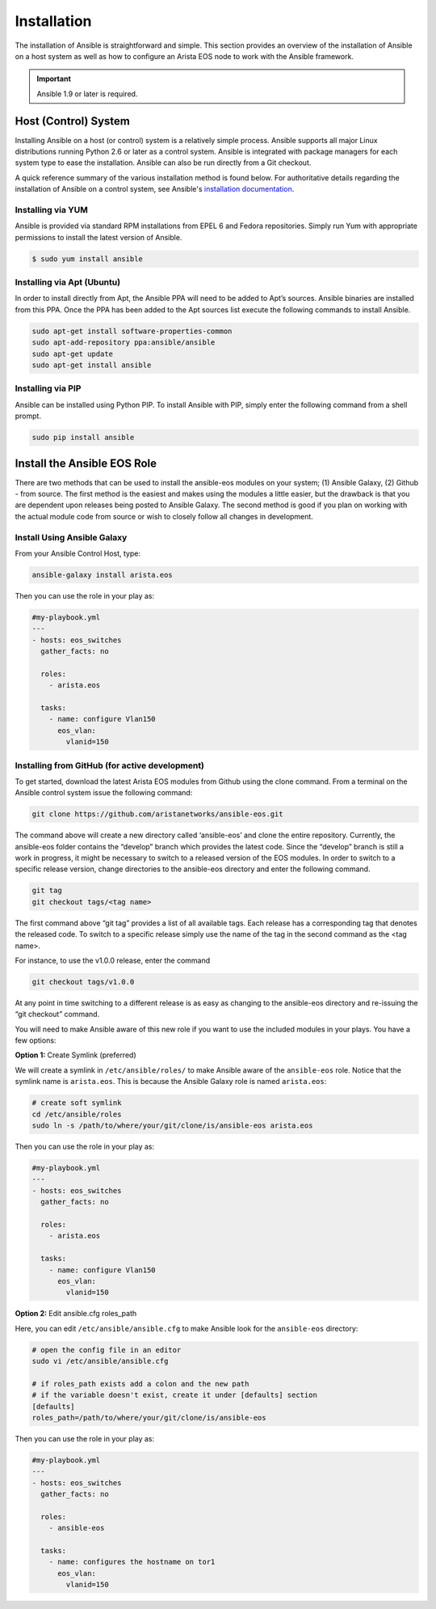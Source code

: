 ############
Installation
############

The installation of Ansible is straightforward and simple. This section
provides an overview of the installation of Ansible on a host system as well
as how to configure an Arista EOS node to work with the Ansible framework.

.. important:: Ansible 1.9 or later is required.


.. _install-ansible-label:

*********************
Host (Control) System
*********************
Installing Ansible on a host (or control) system is a relatively simple
process. Ansible supports all major Linux distributions running Python 2.6 or
later as a control system. Ansible is integrated with package managers for
each system type to ease the installation. Ansible can also be run directly
from a Git checkout.

A quick reference summary of the various installation method is found below.
For authoritative details regarding the installation of Ansible on a
control system, see Ansible's `installation documentation <http://docs.ansible.com/intro_installation.html>`_.

Installing via YUM
==================
Ansible is provided via standard RPM installations from EPEL 6 and Fedora repositories.  Simply run Yum with appropriate permissions to install the latest version of Ansible.

.. code-block:: console

  $ sudo yum install ansible


Installing via Apt (Ubuntu)
===========================
In order to install directly from Apt, the Ansible PPA will need to be added
to Apt’s sources. Ansible binaries are installed from this PPA.  Once the PPA
has been added to the Apt sources list execute the following commands to
install Ansible.

.. code-block:: console

  sudo apt-get install software-properties-common
  sudo apt-add-repository ppa:ansible/ansible
  sudo apt-get update
  sudo apt-get install ansible

Installing via PIP
==================
Ansible can be installed using Python PIP. To install Ansible with PIP,
simply enter the following command from a shell prompt.

.. code-block:: console

  sudo pip install ansible


.. _install-role-label:

****************************
Install the Ansible EOS Role
****************************
There are two methods that can be used to install the ansible-eos modules on
your system; (1) Ansible Galaxy, (2) Github - from source.  The first method
is the easiest and makes using the modules a little easier, but the drawback
is that you are dependent upon releases being posted to Ansible Galaxy. The second
method is good if you plan on working with the actual module code from source
or wish to closely follow all changes in development.

Install Using Ansible Galaxy
============================
From your Ansible Control Host, type:

.. code-block:: console

  ansible-galaxy install arista.eos

Then you can use the role in your play as:

.. code-block:: yaml

  #my-playbook.yml
  ---
  - hosts: eos_switches
    gather_facts: no

    roles:
      - arista.eos

    tasks:
      - name: configure Vlan150
        eos_vlan:
          vlanid=150


Installing from GitHub (for active development)
===============================================
To get started, download the latest Arista EOS modules from Github using the
clone command. From a terminal on the Ansible control system issue the
following command:

.. code-block:: console

  git clone https://github.com/aristanetworks/ansible-eos.git

The command above will create a new directory called ‘ansible-eos’ and clone the
entire repository. Currently, the ansible-eos folder contains the “develop”
branch which provides the latest code. Since the “develop” branch is still
a work in progress, it might be necessary to switch to a released version of
the EOS modules. In order to switch to a specific release version, change
directories to the ansible-eos directory and enter the following command.

.. code-block:: console

  git tag
  git checkout tags/<tag name>

The first command above “git tag” provides a list of all available tags.
Each release has a corresponding tag that denotes the released code.
To switch to a specific release simply use the name of the tag in the
second command as the <tag name>.

For instance, to use the v1.0.0 release, enter the command

.. code-block:: console

  git checkout tags/v1.0.0

At any point in time switching to a different release is as easy as changing
to the ansible-eos directory and re-issuing the “git checkout” command.

You will need to make Ansible aware of this new role if you want to use the
included modules in your plays. You have a few options:


**Option 1:** Create Symlink (preferred)

We will create a symlink in ``/etc/ansible/roles/`` to make Ansible aware of the
``ansible-eos`` role.  Notice that the symlink name is ``arista.eos``. This is
because the Ansible Galaxy role is named ``arista.eos``:

.. code-block:: console

  # create soft symlink
  cd /etc/ansible/roles
  sudo ln -s /path/to/where/your/git/clone/is/ansible-eos arista.eos

Then you can use the role in your play as:

.. code-block:: yaml

  #my-playbook.yml
  ---
  - hosts: eos_switches
    gather_facts: no

    roles:
      - arista.eos

    tasks:
      - name: configure Vlan150
        eos_vlan:
          vlanid=150


**Option 2:** Edit ansible.cfg roles_path

Here, you can edit ``/etc/ansible/ansible.cfg`` to make Ansible look for the
``ansible-eos`` directory:

.. code-block:: console

  # open the config file in an editor
  sudo vi /etc/ansible/ansible.cfg

  # if roles_path exists add a colon and the new path
  # if the variable doesn't exist, create it under [defaults] section
  [defaults]
  roles_path=/path/to/where/your/git/clone/is/ansible-eos

Then you can use the role in your play as:

.. code-block:: yaml

  #my-playbook.yml
  ---
  - hosts: eos_switches
    gather_facts: no

    roles:
      - ansible-eos

    tasks:
      - name: configures the hostname on tor1
        eos_vlan:
          vlanid=150
